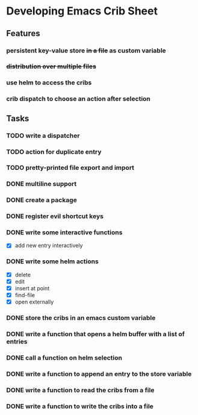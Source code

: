 * Developing Emacs Crib Sheet

** Features
*** persistent key-value store +in a file+ as custom variable
*** +distribution over multiple files+
*** use helm to access the cribs
*** crib dispatch to choose an action after selection
** Tasks
*** TODO write a dispatcher
*** TODO action for duplicate entry
*** TODO pretty-printed file export and import
*** DONE multiline support
    CLOSED: [2020-12-17 Do 18:42]
*** DONE create a package
    CLOSED: [2020-12-12 Sa 19:01]
*** DONE register evil shortcut keys
    CLOSED: [2020-12-12 Sa 19:01]
*** DONE write some interactive functions
    CLOSED: [2020-12-12 Sa 19:03]
- [X] add new entry interactively
*** DONE write some helm actions
    CLOSED: [2020-12-12 Sa 19:33]
- [X] delete
- [X] edit
- [X] insert at point
- [X] find-file
- [X] open externally
*** DONE store the cribs in an emacs custom variable
    CLOSED: [2020-12-05 Sa 16:35]
*** DONE write a function that opens a helm buffer with a list of entries
    CLOSED: [2020-12-05 Sa 15:59]
*** DONE call a function on helm selection
    CLOSED: [2020-12-05 Sa 15:59]
*** DONE write a function to append an entry to the store variable
    CLOSED: [2020-12-05 Sa 16:00]
*** DONE write a function to read the cribs from a file
    CLOSED: [2020-12-05 Sa 15:59]
*** DONE write a function to write the cribs into a file
    CLOSED: [2020-12-05 Sa 16:00]
